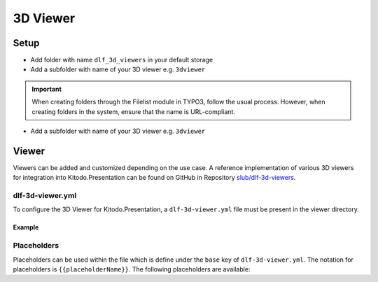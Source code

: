 ========
3D Viewer
========

Setup
=======

-  Add folder with name ``dlf_3d_viewers`` in your default storage

-  Add a subfolder with name of your 3D viewer e.g. ``3dviewer``

.. IMPORTANT::
   When creating folders through the Filelist module in TYPO3, follow the usual process. However, when creating folders in the system, ensure that the name is URL-compliant.

-  Add a subfolder with name of your 3D viewer e.g. ``3dviewer``

Viewer
=======

Viewers can be added and customized depending on the use case. A reference implementation of various 3D viewers for integration into Kitodo.Presentation can be found on GitHub in Repository `slub/dlf-3d-viewers <https://github.com/slub/dlf-3d-viewers>`_.

dlf-3d-viewer.yml
-------

To configure the 3D Viewer for Kitodo.Presentation, a ``dlf-3d-viewer.yml`` file must be present in the viewer directory.

.. t3-field-list-table::
   :header-rows: 1

   - :field:                    Key
     :description:              Description

   - :field:                    base
     :description:              Specify the name of the HTML file in which the viewer will be displayed. (Default is ``index.html``)

   - :field:                    supportedModelFormats (required)
     :description:              Specify single or multiple supported model formats of the viewer.

Example
^^^^^^^^^^^^^^^^^^^^^^^^^

.. code-block:: yaml
   :caption: defaultStorage/dlf_3d_viewers/3dviewer/dlf-3d-viewer.yml

   viewer:
    base: main.html
    supportedModelFormats:
      - glf
      - ply

Placeholders
-------

Placeholders can be used within the file which is define under the ``base`` key of ``dlf-3d-viewer.yml``. The notation for placeholders is ``{{placeholderName}}``. The following placeholders are available:

.. t3-field-list-table::
   :header-rows: 1

   - :field:                    Name
     :description:              Description

   - :field:                    viewerPath
     :description:              Path to the viewer directory located inside the ``dlf_3d_viewers`` folder

   - :field:                    modelUrl
     :description:              The fileserver where your resource is hosted. For example "https://example.com/my-model.glb".

   - :field:                    modelPath
     :description:              Part of the ``modelUrl`` where your resource is hosted. For example, if your resource ist hosted at "https://example.com/my-model.glb", the value would be "https://example.com/static/models/".

   - :field:                    modelResource
     :description:              Resource part of the ``modelUrl`` with the filename to be loaded from the endpoint. For example, if your resource ist hosted at "https://example.com/my-model.glb", the value would be "my-model.glb".

